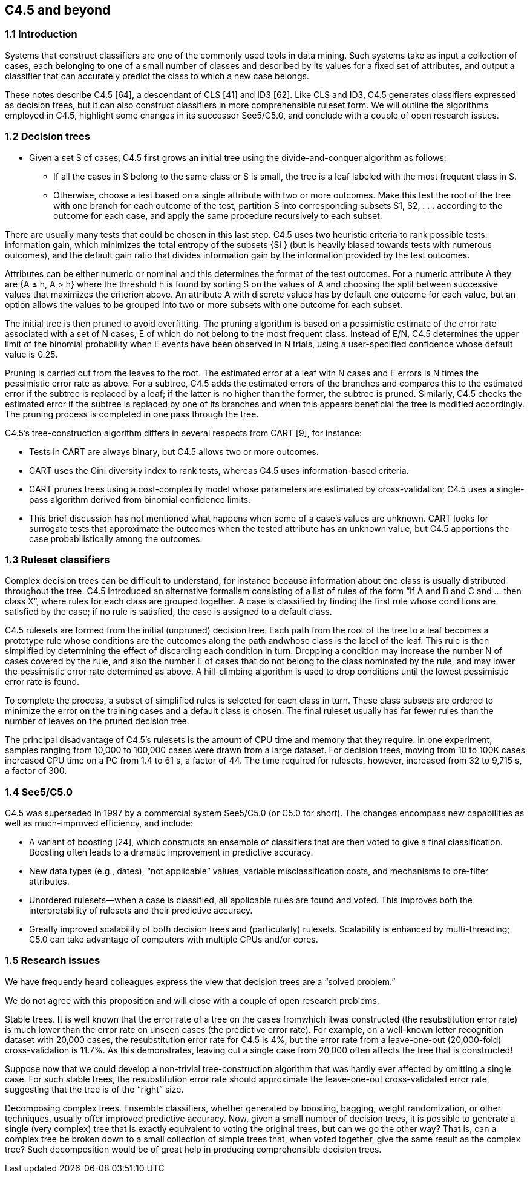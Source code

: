 
== C4.5 and beyond

=== 1.1 Introduction
Systems that construct classifiers are one of the commonly used tools in data mining. Such
systems take as input a collection of cases, each belonging to one of a small number of
classes and described by its values for a fixed set of attributes, and output a classifier that can
accurately predict the class to which a new case belongs.

These notes describe C4.5 [64], a descendant of CLS [41] and ID3 [62]. Like CLS and
ID3, C4.5 generates classifiers expressed as decision trees, but it can also construct classifiers
in more comprehensible ruleset form. We will outline the algorithms employed in
C4.5, highlight some changes in its successor See5/C5.0, and conclude with a couple of open
research issues.

=== 1.2 Decision trees

* Given a set S of cases, C4.5 first grows an initial tree using the divide-and-conquer algorithm
as follows:
  ** If all the cases in S belong to the same class or S is small, the tree is a leaf labeled with
the most frequent class in S.
  ** Otherwise, choose a test based on a single attribute with two or more outcomes. Make
this test the root of the tree with one branch for each outcome of the test, partition S into
corresponding subsets S1, S2, . . . according to the outcome for each case, and apply the
same procedure recursively to each subset.


There are usually many tests that could be chosen in this last step. C4.5 uses two heuristic
criteria to rank possible tests: information gain, which minimizes the total entropy of the
subsets {Si } (but is heavily biased towards tests with numerous outcomes), and the default
gain ratio that divides information gain by the information provided by the test outcomes.

Attributes can be either numeric or nominal and this determines the format of the test
outcomes. For a numeric attribute A they are {A ≤ h, A > h} where the threshold h is found
by sorting S on the values of A and choosing the split between successive values that maximizes
the criterion above. An attribute A with discrete values has by default one outcome
for each value, but an option allows the values to be grouped into two or more subsets with
one outcome for each subset.

The initial tree is then pruned to avoid overfitting. The pruning algorithm is based on a
pessimistic estimate of the error rate associated with a set of N cases, E of which do not
belong to the most frequent class. Instead of E/N, C4.5 determines the upper limit of the
binomial probability when E events have been observed in N trials, using a user-specified
confidence whose default value is 0.25.

Pruning is carried out from the leaves to the root. The estimated error at a leaf with N
cases and E errors is N times the pessimistic error rate as above. For a subtree, C4.5 adds
the estimated errors of the branches and compares this to the estimated error if the subtree is
replaced by a leaf; if the latter is no higher than the former, the subtree is pruned. Similarly,
C4.5 checks the estimated error if the subtree is replaced by one of its branches and when
this appears beneficial the tree is modified accordingly. The pruning process is completed in
one pass through the tree.

C4.5’s tree-construction algorithm differs in several respects from CART [9], for instance:

* Tests in CART are always binary, but C4.5 allows two or more outcomes.
* CART uses the Gini diversity index to rank tests, whereas C4.5 uses information-based
criteria.
* CART prunes trees using a cost-complexity model whose parameters are estimated by
cross-validation; C4.5 uses a single-pass algorithm derived from binomial confidence
limits.
* This brief discussion has not mentioned what happens when some of a case’s values are
unknown. CART looks for surrogate tests that approximate the outcomes when the tested
attribute has an unknown value, but C4.5 apportions the case probabilistically among the
outcomes.

=== 1.3 Ruleset classifiers

Complex decision trees can be difficult to understand, for instance because information about
one class is usually distributed throughout the tree. C4.5 introduced an alternative formalism
consisting of a list of rules of the form “if A and B and C and ... then class X”, where rules for
each class are grouped together. A case is classified by finding the first rule whose conditions
are satisfied by the case; if no rule is satisfied, the case is assigned to a default class.

C4.5 rulesets are formed from the initial (unpruned) decision tree. Each path from the root
of the tree to a leaf becomes a prototype rule whose conditions are the outcomes along the path
andwhose class is the label of the leaf. This rule is then simplified by determining the effect of
discarding each condition in turn. Dropping a condition may increase the number N of cases
covered by the rule, and also the number E of cases that do not belong to the class nominated
by the rule, and may lower the pessimistic error rate determined as above. A hill-climbing
algorithm is used to drop conditions until the lowest pessimistic error rate is found.

To complete the process, a subset of simplified rules is selected for each class in turn.
These class subsets are ordered to minimize the error on the training cases and a default
class is chosen. The final ruleset usually has far fewer rules than the number of leaves on the
pruned decision tree.

The principal disadvantage of C4.5’s rulesets is the amount of CPU time and memory that
they require. In one experiment, samples ranging from 10,000 to 100,000 cases were drawn
from a large dataset. For decision trees, moving from 10 to 100K cases increased CPU time
on a PC from 1.4 to 61 s, a factor of 44. The time required for rulesets, however, increased
from 32 to 9,715 s, a factor of 300.

=== 1.4 See5/C5.0

C4.5 was superseded in 1997 by a commercial system See5/C5.0 (or C5.0 for short). The
changes encompass new capabilities as well as much-improved efficiency, and include:

• A variant of boosting [24], which constructs an ensemble of classifiers that are then voted
to give a final classification. Boosting often leads to a dramatic improvement in predictive
accuracy.
• New data types (e.g., dates), “not applicable” values, variable misclassification costs, and
mechanisms to pre-filter attributes.
• Unordered rulesets—when a case is classified, all applicable rules are found and voted.
This improves both the interpretability of rulesets and their predictive accuracy.
• Greatly improved scalability of both decision trees and (particularly) rulesets. Scalability
is enhanced by multi-threading; C5.0 can take advantage of computers with multiple
CPUs and/or cores.

=== 1.5 Research issues

We have frequently heard colleagues express the view that decision trees are a “solved problem.”

We do not agree with this proposition and will close with a couple of open research
problems.

Stable trees. It is well known that the error rate of a tree on the cases fromwhich itwas constructed
(the resubstitution error rate) is much lower than the error rate on unseen cases (the
predictive error rate). For example, on a well-known letter recognition dataset with 20,000
cases, the resubstitution error rate for C4.5 is 4%, but the error rate from a leave-one-out
(20,000-fold) cross-validation is 11.7%. As this demonstrates, leaving out a single case from
20,000 often affects the tree that is constructed!

Suppose now that we could develop a non-trivial tree-construction algorithm that was
hardly ever affected by omitting a single case. For such stable trees, the resubstitution error
rate should approximate the leave-one-out cross-validated error rate, suggesting that the tree
is of the “right” size.

Decomposing complex trees. Ensemble classifiers, whether generated by boosting, bagging,
weight randomization, or other techniques, usually offer improved predictive accuracy.
Now, given a small number of decision trees, it is possible to generate a single (very complex)
tree that is exactly equivalent to voting the original trees, but can we go the other way? That
is, can a complex tree be broken down to a small collection of simple trees that, when voted
together, give the same result as the complex tree? Such decomposition would be of great
help in producing comprehensible decision trees.